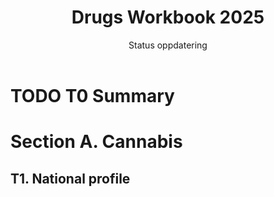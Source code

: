 #+title: Drugs Workbook 2025
#+subtitle: Status oppdatering

* TODO T0 Summary
* Section A. Cannabis
** T1. National profile
